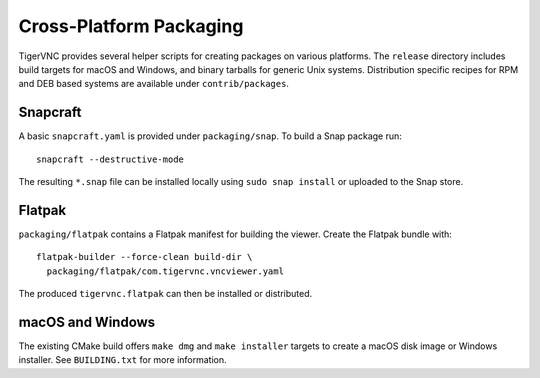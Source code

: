Cross-Platform Packaging
=======================

TigerVNC provides several helper scripts for creating packages on various
platforms.  The ``release`` directory includes build targets for macOS and
Windows, and binary tarballs for generic Unix systems.  Distribution specific
recipes for RPM and DEB based systems are available under ``contrib/packages``.

Snapcraft
---------

A basic ``snapcraft.yaml`` is provided under ``packaging/snap``.  To build
a Snap package run::

    snapcraft --destructive-mode

The resulting ``*.snap`` file can be installed locally using ``sudo snap install``
or uploaded to the Snap store.

Flatpak
-------

``packaging/flatpak`` contains a Flatpak manifest for building the viewer.
Create the Flatpak bundle with::

    flatpak-builder --force-clean build-dir \
      packaging/flatpak/com.tigervnc.vncviewer.yaml

The produced ``tigervnc.flatpak`` can then be installed or distributed.

macOS and Windows
-----------------

The existing CMake build offers ``make dmg`` and ``make installer`` targets to
create a macOS disk image or Windows installer.  See ``BUILDING.txt`` for more
information.
